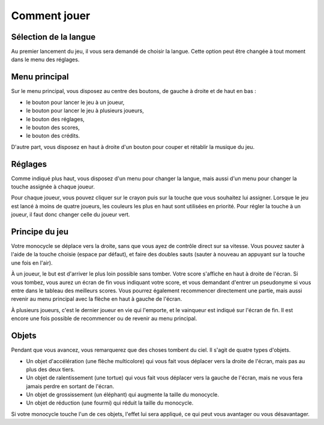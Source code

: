 ..
   Roll 'n' Jump
   Written in 2020, 2021 by Samuel Arsac, Hugo Buscemi,
   Matteo Chencerel, Rida Lali
   To the extent possible under law, the author(s) have dedicated all
   copyright and related and neighboring rights to this software to the
   public domain worldwide. This software is distributed without any warranty.
   You should have received a copy of the CC0 Public Domain Dedication along
   with this software. If not, see
   <http://creativecommons.org/publicdomain/zero/1.0/>.

Comment jouer
=============

Sélection de la langue
----------------------
Au premier lancement du jeu, il vous sera demandé de choisir la langue.
Cette option peut être changée à tout moment dans le menu des réglages.

Menu principal
--------------
Sur le menu principal, vous disposez au centre des boutons, de gauche à
droite et de haut en bas :

- le bouton pour lancer le jeu à un joueur,

- le bouton pour lancer le jeu à plusieurs joueurs,

- le bouton des réglages,

- le bouton des scores,

- le bouton des crédits.

D'autre part, vous disposez en haut à droite d'un bouton pour couper et rétablir
la musique du jeu.

Réglages
--------
Comme indiqué plus haut, vous disposez d'un menu pour changer la langue, mais aussi
d'un menu pour changer la touche assignée à chaque joueur.

Pour chaque joueur, vous pouvez cliquer sur le crayon puis sur la touche que vous
souhaitez lui assigner. Lorsque le jeu est lancé à moins de quatre joueurs, les couleurs
les plus en haut sont utilisées en priorité. Pour régler la touche à un joueur, il faut
donc changer celle du joueur vert.

Principe du jeu
---------------
Votre monocycle se déplace vers la droite, sans que vous ayez de contrôle direct sur sa vitesse.
Vous pouvez sauter à l'aide de la touche choisie (espace par défaut), et faire des doubles sauts
(sauter à nouveau an appuyant sur la touche une fois en l'air).

À un joueur, le but est d'arriver le plus loin possible sans tomber. Votre score s'affiche en
haut à droite de l'écran. Si vous tombez, vous aurez un écran de fin vous indiquant votre score,
et vous demandant d'entrer un pseudonyme si vous entre dans le tableau des meilleurs scores.
Vous pourrez également recommencer directement une partie, mais aussi revenir au menu principal
avec la flèche en haut à gauche de l'écran.

À plusieurs joueurs, c'est le dernier joueur en vie qui l'emporte, et le vainqueur est indiqué sur
l'écran de fin. Il est encore une fois possible de recommencer ou de revenir au menu principal.

Objets
------
Pendant que vous avancez, vous remarquerez que des choses tombent du ciel. Il s'agit de quatre types
d'objets.

- Un objet d'accélération (une flèche multicolore) qui vous fait vous déplacer vers la droite de l'écran, mais pas au plus des deux tiers.

- Un objet de ralentissement (une tortue) qui vous fait vous déplacer vers la gauche de l'écran, mais ne vous fera jamais perdre en sortant de l'écran.

- Un objet de grossissement (un éléphant) qui augmente la taille du monocycle.

- Un objet de réduction (une fourmi) qui réduit la taille du monocycle.

Si votre monocycle touche l'un de ces objets, l'effet lui sera appliqué, ce qui peut vous avantager
ou vous désavantager.
